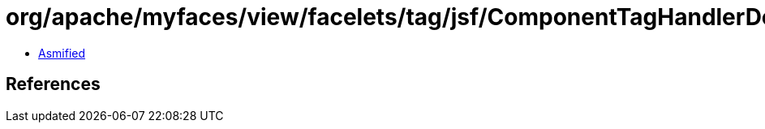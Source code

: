 = org/apache/myfaces/view/facelets/tag/jsf/ComponentTagHandlerDelegate$PublishFaceletDynamicComponentRefreshTransientBuildCallback.class

 - link:ComponentTagHandlerDelegate$PublishFaceletDynamicComponentRefreshTransientBuildCallback-asmified.java[Asmified]

== References

